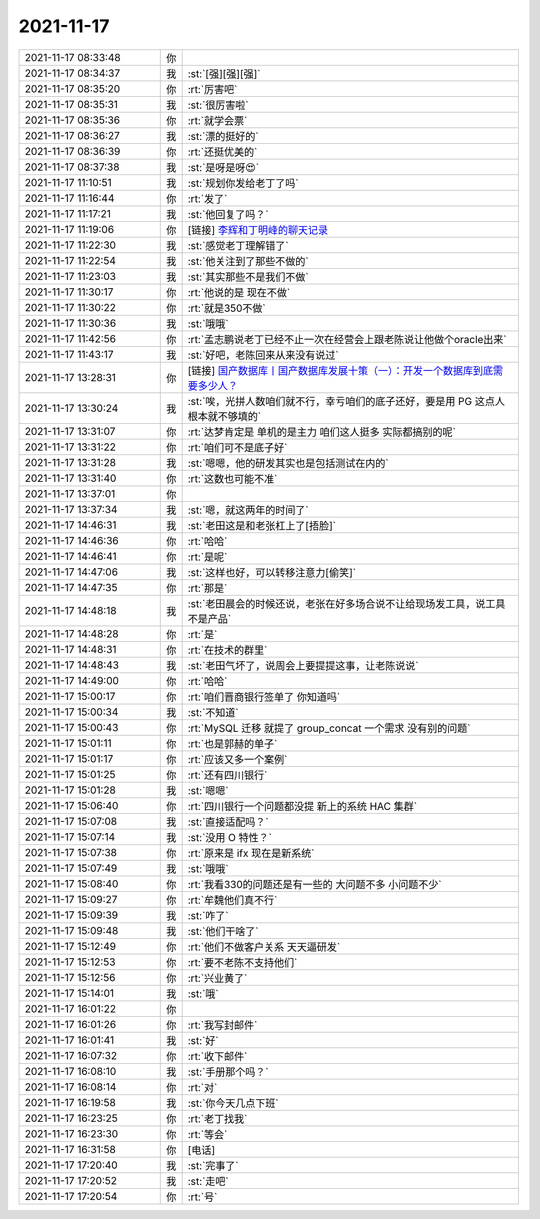 2021-11-17
-------------

.. list-table::
   :widths: 25, 1, 60

   * - 2021-11-17 08:33:48
     - 你
     - .. raw:: html
       
          <video controls="controls"><source src="_static/mp3/388459.mp4" type="video/mp4" />不能播放视频</video>
   * - 2021-11-17 08:34:37
     - 我
     - :st:`[强][强][强]`
   * - 2021-11-17 08:35:20
     - 你
     - :rt:`厉害吧`
   * - 2021-11-17 08:35:31
     - 我
     - :st:`很厉害啦`
   * - 2021-11-17 08:35:36
     - 你
     - :rt:`就学会票`
   * - 2021-11-17 08:36:27
     - 我
     - :st:`漂的挺好的`
   * - 2021-11-17 08:36:39
     - 你
     - :rt:`还挺优美的`
   * - 2021-11-17 08:37:38
     - 我
     - :st:`是呀是呀😍`
   * - 2021-11-17 11:10:51
     - 我
     - :st:`规划你发给老丁了吗`
   * - 2021-11-17 11:16:44
     - 你
     - :rt:`发了`
   * - 2021-11-17 11:17:21
     - 我
     - :st:`他回复了吗？`
   * - 2021-11-17 11:19:06
     - 你
     - [链接] `李辉和丁明峰的聊天记录 <https://support.weixin.qq.com/cgi-bin/mmsupport-bin/readtemplate?t=page/favorite_record__w_unsupport>`_
   * - 2021-11-17 11:22:30
     - 我
     - :st:`感觉老丁理解错了`
   * - 2021-11-17 11:22:54
     - 我
     - :st:`他关注到了那些不做的`
   * - 2021-11-17 11:23:03
     - 我
     - :st:`其实那些不是我们不做`
   * - 2021-11-17 11:30:17
     - 你
     - :rt:`他说的是 现在不做`
   * - 2021-11-17 11:30:22
     - 你
     - :rt:`就是350不做`
   * - 2021-11-17 11:30:36
     - 我
     - :st:`哦哦`
   * - 2021-11-17 11:42:56
     - 你
     - :rt:`孟志鹏说老丁已经不止一次在经营会上跟老陈说让他做个oracle出来`
   * - 2021-11-17 11:43:17
     - 我
     - :st:`好吧，老陈回来从来没有说过`
   * - 2021-11-17 13:28:31
     - 你
     - [链接] `国产数据库丨国产数据库发展十策（一）：开发一个数据库到底需要多少人？ <http://mp.weixin.qq.com/s?__biz=MjM5MDAxOTk2MQ==&mid=2650298850&idx=1&sn=217b7d6218e9d37ea6fe9714d60b58e6&chksm=be47c1f4893048e2d0af2633c4527104c8d6209563383b0632e2acf125d736b0c698586fb48c&mpshare=1&scene=1&srcid=1117r6MBvdG195wldQmxbJ0O&sharer_sharetime=1637126908981&sharer_shareid=9e5f25acc0dc5f25eac8cccbf07c245a#rd>`_
   * - 2021-11-17 13:30:24
     - 我
     - :st:`唉，光拼人数咱们就不行，幸亏咱们的底子还好，要是用 PG 这点人根本就不够填的`
   * - 2021-11-17 13:31:07
     - 你
     - :rt:`达梦肯定是 单机的是主力 咱们这人挺多 实际都搞别的呢`
   * - 2021-11-17 13:31:22
     - 你
     - :rt:`咱们可不是底子好`
   * - 2021-11-17 13:31:28
     - 我
     - :st:`嗯嗯，他的研发其实也是包括测试在内的`
   * - 2021-11-17 13:31:40
     - 你
     - :rt:`这数也可能不准`
   * - 2021-11-17 13:37:01
     - 你
     - .. image:: /images/388485.jpg
          :width: 100px
   * - 2021-11-17 13:37:34
     - 我
     - :st:`嗯，就这两年的时间了`
   * - 2021-11-17 14:46:31
     - 我
     - :st:`老田这是和老张杠上了[捂脸]`
   * - 2021-11-17 14:46:36
     - 你
     - :rt:`哈哈`
   * - 2021-11-17 14:46:41
     - 你
     - :rt:`是呢`
   * - 2021-11-17 14:47:06
     - 我
     - :st:`这样也好，可以转移注意力[偷笑]`
   * - 2021-11-17 14:47:35
     - 你
     - :rt:`那是`
   * - 2021-11-17 14:48:18
     - 我
     - :st:`老田晨会的时候还说，老张在好多场合说不让给现场发工具，说工具不是产品`
   * - 2021-11-17 14:48:28
     - 你
     - :rt:`是`
   * - 2021-11-17 14:48:31
     - 你
     - :rt:`在技术的群里`
   * - 2021-11-17 14:48:43
     - 我
     - :st:`老田气坏了，说周会上要提提这事，让老陈说说`
   * - 2021-11-17 14:49:00
     - 你
     - :rt:`哈哈`
   * - 2021-11-17 15:00:17
     - 你
     - :rt:`咱们晋商银行签单了 你知道吗`
   * - 2021-11-17 15:00:34
     - 我
     - :st:`不知道`
   * - 2021-11-17 15:00:43
     - 你
     - :rt:`MySQL 迁移 就提了 group_concat 一个需求 没有别的问题`
   * - 2021-11-17 15:01:11
     - 你
     - :rt:`也是郭赫的单子`
   * - 2021-11-17 15:01:17
     - 你
     - :rt:`应该又多一个案例`
   * - 2021-11-17 15:01:25
     - 你
     - :rt:`还有四川银行`
   * - 2021-11-17 15:01:28
     - 我
     - :st:`嗯嗯`
   * - 2021-11-17 15:06:40
     - 你
     - :rt:`四川银行一个问题都没提 新上的系统 HAC 集群`
   * - 2021-11-17 15:07:08
     - 我
     - :st:`直接适配吗？`
   * - 2021-11-17 15:07:14
     - 我
     - :st:`没用 O 特性？`
   * - 2021-11-17 15:07:38
     - 你
     - :rt:`原来是 ifx 现在是新系统`
   * - 2021-11-17 15:07:49
     - 我
     - :st:`哦哦`
   * - 2021-11-17 15:08:40
     - 你
     - :rt:`我看330的问题还是有一些的 大问题不多 小问题不少`
   * - 2021-11-17 15:09:27
     - 你
     - :rt:`牟魏他们真不行`
   * - 2021-11-17 15:09:39
     - 我
     - :st:`咋了`
   * - 2021-11-17 15:09:48
     - 我
     - :st:`他们干啥了`
   * - 2021-11-17 15:12:49
     - 你
     - :rt:`他们不做客户关系 天天逼研发`
   * - 2021-11-17 15:12:53
     - 你
     - :rt:`要不老陈不支持他们`
   * - 2021-11-17 15:12:56
     - 你
     - :rt:`兴业黄了`
   * - 2021-11-17 15:14:01
     - 我
     - :st:`哦`
   * - 2021-11-17 16:01:22
     - 你
     - .. image:: /images/388517.jpg
          :width: 100px
   * - 2021-11-17 16:01:26
     - 你
     - :rt:`我写封邮件`
   * - 2021-11-17 16:01:41
     - 我
     - :st:`好`
   * - 2021-11-17 16:07:32
     - 你
     - :rt:`收下邮件`
   * - 2021-11-17 16:08:10
     - 我
     - :st:`手册那个吗？`
   * - 2021-11-17 16:08:14
     - 你
     - :rt:`对`
   * - 2021-11-17 16:19:58
     - 我
     - :st:`你今天几点下班`
   * - 2021-11-17 16:23:25
     - 你
     - :rt:`老丁找我`
   * - 2021-11-17 16:23:30
     - 你
     - :rt:`等会`
   * - 2021-11-17 16:31:58
     - 你
     - [电话]
   * - 2021-11-17 17:20:40
     - 我
     - :st:`完事了`
   * - 2021-11-17 17:20:52
     - 我
     - :st:`走吧`
   * - 2021-11-17 17:20:54
     - 你
     - :rt:`号`